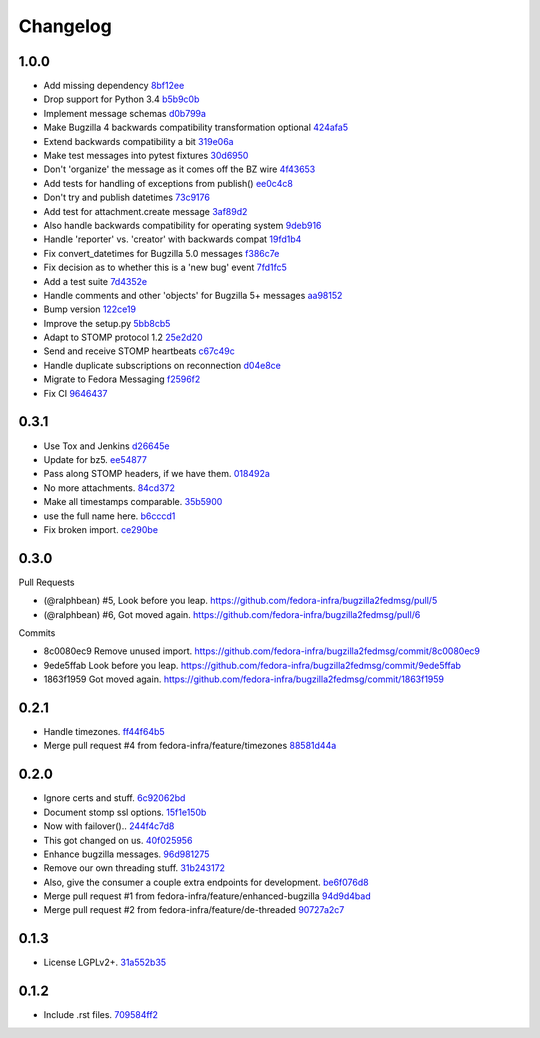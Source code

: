 Changelog
=========

.. Generate with git log --no-merges --pretty='format:- %s `%h <https://github.com/fedora-infra/bugzilla2fedmsg/commit/%H>`_' last-tag..

1.0.0
-----

- Add missing dependency `8bf12ee <https://github.com/fedora-infra/bugzilla2fedmsg/commit/8bf12eec6c311588241f1599124bc783f2556a93>`_
- Drop support for Python 3.4 `b5b9c0b <https://github.com/fedora-infra/bugzilla2fedmsg/commit/b5b9c0b93bc0f3d3771889b9e87243a6e2a7c8c1>`_
- Implement message schemas `d0b799a <https://github.com/fedora-infra/bugzilla2fedmsg/commit/d0b799a0be6b8249fb2ce7b89d0f2a03b8547073>`_
- Make Bugzilla 4 backwards compatibility transformation optional `424afa5 <https://github.com/fedora-infra/bugzilla2fedmsg/commit/424afa56565e025799e091520d333ec14779a660>`_
- Extend backwards compatibility a bit `319e06a <https://github.com/fedora-infra/bugzilla2fedmsg/commit/319e06ac2627d75c30d1796492b8c050eb7bffef>`_
- Make test messages into pytest fixtures `30d6950 <https://github.com/fedora-infra/bugzilla2fedmsg/commit/30d695016874695ad3de1687630718c10fffe5e0>`_
- Don't 'organize' the message as it comes off the BZ wire `4f43653 <https://github.com/fedora-infra/bugzilla2fedmsg/commit/4f436530393502765ab16c5b640ada12a3ecbbf1>`_
- Add tests for handling of exceptions from publish() `ee0c4c8 <https://github.com/fedora-infra/bugzilla2fedmsg/commit/ee0c4c83558216ae09490ad0f75a4fad08f90557>`_
- Don't try and publish datetimes `73c9176 <https://github.com/fedora-infra/bugzilla2fedmsg/commit/73c9176ad59008181468d412fe11119e317dab64>`_
- Add test for attachment.create message `3af89d2 <https://github.com/fedora-infra/bugzilla2fedmsg/commit/3af89d2d4aec14a1b459312b6a987a7eb1dc5588>`_
- Also handle backwards compatibility for operating system `9deb916 <https://github.com/fedora-infra/bugzilla2fedmsg/commit/9deb916383707044a0839ccaf845cba897ab9896>`_
- Handle 'reporter' vs. 'creator' with backwards compat `19fd1b4 <https://github.com/fedora-infra/bugzilla2fedmsg/commit/19fd1b4ff961b3f567527ec39768f425e42484a2>`_
- Fix convert_datetimes for Bugzilla 5.0 messages `f386c7e <https://github.com/fedora-infra/bugzilla2fedmsg/commit/f386c7ea51173e0945aa3d6c5067145df0ae71f6>`_
- Fix decision as to whether this is a 'new bug' event `7fd1fc5 <https://github.com/fedora-infra/bugzilla2fedmsg/commit/7fd1fc52f567aa2ae090425580503fd5de4faf8a>`_
- Add a test suite `7d4352e <https://github.com/fedora-infra/bugzilla2fedmsg/commit/7d4352e0dbf0a694a2c0b9518d898d3446fae027>`_
- Handle comments and other 'objects' for Bugzilla 5+ messages `aa98152 <https://github.com/fedora-infra/bugzilla2fedmsg/commit/aa981520c24f1183ec52f1af513ed8f4254a19b7>`_
- Bump version `122ce19 <https://github.com/fedora-infra/bugzilla2fedmsg/commit/122ce19570618ddcef3f7b3e6045020f41f16fb6>`_
- Improve the setup.py `5bb8cb5 <https://github.com/fedora-infra/bugzilla2fedmsg/commit/5bb8cb551dd88a70aaa2d3c4daa1d670039f7013>`_
- Adapt to STOMP protocol 1.2 `25e2d20 <https://github.com/fedora-infra/bugzilla2fedmsg/commit/25e2d2040eb3492ac1038c29d309851570d8cfba>`_
- Send and receive STOMP heartbeats `c67c49c <https://github.com/fedora-infra/bugzilla2fedmsg/commit/c67c49cc349629c7338a3e795c1fdcdc7b873aa9>`_
- Handle duplicate subscriptions on reconnection `d04e8ce <https://github.com/fedora-infra/bugzilla2fedmsg/commit/d04e8ce6f71a16cdef2436e921957109b30627d7>`_
- Migrate to Fedora Messaging `f2596f2 <https://github.com/fedora-infra/bugzilla2fedmsg/commit/f2596f2cba5885d5c6cf60c3a6dbe99b281eb54e>`_
- Fix CI `9646437 <https://github.com/fedora-infra/bugzilla2fedmsg/commit/9646437cea7c3569614dbeb0d5b47208404b59be>`_

0.3.1
-----

- Use Tox and Jenkins `d26645e <https://github.com/fedora-infra/bugzilla2fedmsg/commit/d26645e78f36bd3288300f5373dd4f80d4fff767>`_
- Update for bz5. `ee54877 <https://github.com/fedora-infra/bugzilla2fedmsg/commit/ee548775f099dbf5ee0fdf33643dcaa2ae745665>`_
- Pass along STOMP headers, if we have them. `018492a <https://github.com/fedora-infra/bugzilla2fedmsg/commit/018492a27b1b5afa669f77e59c5da45adb738cb9>`_
- No more attachments. `84cd372 <https://github.com/fedora-infra/bugzilla2fedmsg/commit/84cd37207be77228192efa2c3fdb54eb190e1b6a>`_
- Make all timestamps comparable. `35b5900 <https://github.com/fedora-infra/bugzilla2fedmsg/commit/35b5900c156b4c6fca401ab2097879d98761befe>`_
- use the full name here. `b6cccd1 <https://github.com/fedora-infra/bugzilla2fedmsg/commit/b6cccd16bef2dcfa6ea7239b6b2099ae99ba92dc>`_
- Fix broken import. `ce290be <https://github.com/fedora-infra/bugzilla2fedmsg/commit/ce290beedbae80e146f06752a4683413ad3007e9>`_

0.3.0
-----

Pull Requests

- (@ralphbean)      #5, Look before you leap.
  https://github.com/fedora-infra/bugzilla2fedmsg/pull/5
- (@ralphbean)      #6, Got moved again.
  https://github.com/fedora-infra/bugzilla2fedmsg/pull/6

Commits

- 8c0080ec9 Remove unused import.
  https://github.com/fedora-infra/bugzilla2fedmsg/commit/8c0080ec9
- 9ede5ffab Look before you leap.
  https://github.com/fedora-infra/bugzilla2fedmsg/commit/9ede5ffab
- 1863f1959 Got moved again.
  https://github.com/fedora-infra/bugzilla2fedmsg/commit/1863f1959

0.2.1
-----

- Handle timezones. `ff44f64b5 <https://github.com/fedora-infra/bugzilla2fedmsg/commit/ff44f64b5152f56277a4e498dbf6426aa16b51e6>`_
- Merge pull request #4 from fedora-infra/feature/timezones `88581d44a <https://github.com/fedora-infra/bugzilla2fedmsg/commit/88581d44a662c1532d47f0cf87299afbb1ceef47>`_

0.2.0
-----

- Ignore certs and stuff. `6c92062bd <https://github.com/fedora-infra/bugzilla2fedmsg/commit/6c92062bd7f1b119f6d8f47e9e09cd15467bb625>`_
- Document stomp ssl options. `15f1e150b <https://github.com/fedora-infra/bugzilla2fedmsg/commit/15f1e150b7668d03f7544856adf5b5b6816cfc52>`_
- Now with failover().. `244f4c7d8 <https://github.com/fedora-infra/bugzilla2fedmsg/commit/244f4c7d82a890545165e7347b80bc82d7db44cd>`_
- This got changed on us. `40f025956 <https://github.com/fedora-infra/bugzilla2fedmsg/commit/40f0259566e57c6954d35e14b160e906e2304a21>`_
- Enhance bugzilla messages. `96d981275 <https://github.com/fedora-infra/bugzilla2fedmsg/commit/96d9812755e3fa9ffb0758b49195040da627a372>`_
- Remove our own threading stuff. `31b243172 <https://github.com/fedora-infra/bugzilla2fedmsg/commit/31b243172e37ff194082eaa8bee5b565ff843912>`_
- Also, give the consumer a couple extra endpoints for development. `be6f076d8 <https://github.com/fedora-infra/bugzilla2fedmsg/commit/be6f076d871e4d5187c35e3985edafb0f1bc9c08>`_
- Merge pull request #1 from fedora-infra/feature/enhanced-bugzilla `94d9d4bad <https://github.com/fedora-infra/bugzilla2fedmsg/commit/94d9d4bad827708fbb0dca7937a19e9e0fd321c4>`_
- Merge pull request #2 from fedora-infra/feature/de-threaded `90727a2c7 <https://github.com/fedora-infra/bugzilla2fedmsg/commit/90727a2c77863f396b43147756e757fba00f9dbc>`_

0.1.3
-----

- License LGPLv2+. `31a552b35 <https://github.com/fedora-infra/bugzilla2fedmsg/commit/31a552b35b873243cf9b013bdf2e6f9ab3bc6bea>`_

0.1.2
-----

- Include .rst files. `709584ff2 <https://github.com/fedora-infra/bugzilla2fedmsg/commit/709584ff27146a4bffa445efa3a50506e8b4093c>`_
